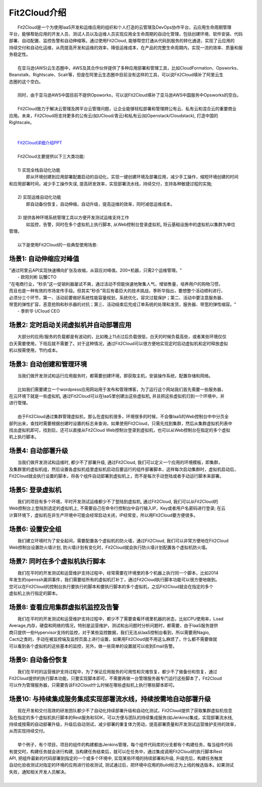 Fit2Cloud介绍
=====================================
|     Fit2Cloud是一个为使用IaaS开发和运维应用的组织和个人打造的云管理及DevOps协作平台，云应用生命周期管理
| 平台，能够帮助应用的开发人员、测试人员以及运维人员实现应用全生命周期的自动化管理，包括创建环境、软件安装、代码
| 部署、自动配置、监控告警和自动伸缩等。通过使用Fit2Cloud, 能够帮您打通从代码到服务的转化通道，实现了云应用的
| 持续交付和自动化运维，从而提高开发和运维的效率，降低运维成本，在产品的完整生命周期内，实现一流的效率、质量和服
| 务稳定性。 
|
|     在亚马逊(AWS)云生态圈中，AWS及其合作伙伴提供了多种应用部署和管理工具，比如CloudFormation、Opsworks、 
| Beanstalk、Rightscale、Scalr等，但是在阿里云生态圈中目前没有这样的工具，可以说Fit2Cloud填补了阿里云生
| 态圈的这个空白。
| 
|     同时，由于亚马逊AWS中国目前不提供Opsworks，可以说Fit2Cloud填补了亚马逊AWS中国服务中Opsworks的空白。
|
|     Fit2Cloud致力于解决云管理及跨平台云管理问题，让企业能够轻松部署和管理跨公有云、私有云和混合云的重要商业
| 应用。未来，Fit2Cloud将支持更多的公有云(如UCloud/青云)和私有云(如Openstack/Cloudstack), 打造中国的
| Rightscale。
| 
|
|    `Fit2Cloud详细介绍PPT <http://downloads.fit2cloud.com/introduction.pdf>`_
|
|    Fit2Cloud主要提供以下三大类功能:
|
|    1) 实现全栈自动化功能
|          即从环境创建到应用部署配置启动的自动化，实现一键创建环境及部署应用，减少手工操作，缩短环境创建的时间
| 和应用部署时间，减少手工操作失误, 提高研发效率，实现部署流水线，持续交付，支持各种敏捷过程的实施;
| 
|    2) 实现运维自动化功能
|          即自动备份恢复，自动伸缩，自动升级，提高运维的效率，同时减低运维成本。
|
|    3) 提供各种环境系统管理工具以方便开发测试运维支持工作
|          如监控，告警，同时在多个虚拟机上执行脚本, 从Web控制台登录虚拟机, 将云基础设施中的虚拟机以集群为单位
| 管理。 
|
|    以下是使用Fit2Cloud的一些典型使用场景:

场景1: 自动伸缩应对峰值
-------------------------------------------

|    "通过阿里云API实现快速横向扩张及收缩，从容应对峰值。200+机器，只需2个运维管理。"
|                                                     - 欧阳刘彬 玩蟹CTO


|    "在电商行业，“秒杀”这一促销利器屡试不爽，通过活动不但能快速地聚集人气，增销售量，培养用户的购物习惯，
|    而且也是一种有效的市场宣传手段。但其实“秒杀”背后有着巨大的技术挑战，季昕华指出，要想整个活动顺利进行，
|    必须分三个环节，第一、活动前要做好系统性能容量规划，系统优化，容灾过载保护；第二、活动中要注意服务器、
|    带宽的弹性扩容，恶意抢购和秒杀器的对抗；第三、活动结束后完成订单系统的处理和发货，服务器、带宽的弹性缩容。"
|                                                     - 季昕华 UCloud CEO

场景2: 定时启动关闭虚拟机并自动部署应用
---------------------------------------------------------------------------------

|    大部分的应用/服务的负载都是有波动的，比如晚上11点过后负载很低，白天的时候负载高些，或者某些环境仅仅
| 白天需要使用，下班后就不需要了。对于这种情况，通过Fit2Cloud可以很方便地实现定时启动虚拟机和定时释放虚拟
| 机以按需使用，节约成本。

场景3: 自动创建和管理环境
---------------------------------------------

|    当我们做开发测试和运行应用服务时，都需要创建环境，即获取主机，安装操作系统，配置存储和网络。
|  
|    比如我们需要建立一个wordpress应用网站用于发布和管理博客，为了运行这个网站我们首先需要一些服务器，
| 在云环境下就是一些虚拟机, 通过Fit2Cloud可以在IaaS里创建出这些虚拟机, 并且把这些虚拟机归到一个环境中，并
| 进行管理。
|       
|    由于Fit2Cloud通过集群管理虚拟机，那么在虚拟机很多，环境很多的时候，不会像IaaS的Web控制台中中分页全
| 部列出来，查找时需要根据创建时设置的标志来查询，如果使用Fit2Cloud，只需先找到集群，然后从集群虚拟机列表中
| 找出虚拟机即可，找到后，还可以直接从Fit2Cloud Web控制台登录到虚拟机，也可以从Web控制台在指定的多个虚拟
| 机上执行脚本。

场景4: 自动部署升级
---------------------------------------------

|    当我们做开发测试和运维时, 都少不了部署升级, 通过Fit2Cloud, 我们可以定义一个应用的环境模板，即集群，
| 及集群里的虚拟机组，然后设置各虚拟机组里虚拟机启动后要运行的组件部署脚本，这样每次启动集群时，虚拟机启动后，
| Fit2Cloud就会执行设置的脚本，将各个组件自动部署到虚拟机上，而不是每次手动登陆或者手动运行脚本来部署。 

场景5: 登录虚拟机
---------------------------------------------

|    我们的项目有多个环境，平时开发测试运维都少不了登陆到虚拟机, 通过Fit2Cloud, 我们可以从Fit2Cloud的
| Web控制台上登陆到选定的虚拟机上, 不需要自己在命令行控制台中自行输入IP，Key或者用户名密码进行登录; 在云
| 计算环境下，虚拟机在非生产环境中可能会经常启动关闭，IP经常变，所以用Fit2Cloud要方便很多。

场景6: 设置安全组
---------------------------------------------

|    我们建立环境时为了安全起间，需要配置各个虚拟机的防火墙，通过Fit2Cloud, 我们可以非常方便地在Fit2Cloud
| Web控制台设置防火墙计划, 防火墙计划有变化时，Fit2Cloud就会执行防火墙计划配置各个虚拟机防火墙。

场景7: 同时在多个虚拟机执行脚本
---------------------------------------------

|    我们在平时的开发测试和运营维护支持过程中，经常需要在环境里的多个机器上执行同一个脚本，比如2014
| 年发生的openssh漏洞事件，我们需要给所有的虚拟机打补丁，通过Fit2Cloud执行脚本功能可以很方便地做到。
| 您可以在Fit2Cloud的控制台执行要执行的脚本和要执行脚本的多个虚拟机，之后Fit2Cloud就会在指定的多个
| 虚拟机上执行指定的脚本。

场景8: 查看应用集群虚拟机监控及告警
---------------------------------------------

|    我们在平时的开发测试和运营维护支持过程中，都少不了需要查看环境里机器的状态，比如CPU使用率，Load 
| Average,内存，硬盘和网络的情况，特别是运营维护，测试和出问题时分析问题时，都需要，由于IaaS服务提供
| 商只提供一些Hypervisor支持的监控，对于某些监控数据，我们无法从IaaS控制台看到，所以需要用Nagio,
| Cacti之类的，手动在被监控端及监控页面上进行设置，如果用Fit2Cloud就不用这么麻烦了，什么都不需要做就
| 可以看到各个虚拟机的这些基本的监控，另外，做一些简单的设置就可以收到Email告警。

场景9: 自动备份恢复
---------------------------------------------

|    我们在平时的运营维护支持过程中，为了保证应用服务的可用性和灾难恢复，都少不了做备份和恢复，通过
| Fit2Cloud提供的执行脚本功能，只要实现脚本即可，不需要再做一台管理服务器专门运行这些脚本了，Fit2Cloud
| 可以作为管理服务器，只需要告诉Fit2Cloud什么时候在哪些虚拟机上执行哪些脚本即可。

场景10: 与持续集成服务集成实现部署流水线，持续按需地自动部署升级
------------------------------------------------------------------------------------------------------------------------------------

|    现在开发和交付高效的研发团队都少不了自动化持续部署升级和自动化测试，Fit2Cloud提供了获取集群虚拟机信息
| 及在指定的多个虚拟机执行脚本的Rest服务和SDK，可以方便与团队的持续集成服务(如Jenkins)集成，实现部署流水线,
| 持续或按需的自动部署升级，升级后自动测试，减少部署的重复体力劳动，提高部署质量和开发测试运营维护支持的效率，
| 从而实现持续交付。
|
|    举个例子，有个项目，项目的组件的构建都由Jenkins管理，每个组件代码库的分支都有个构建任务，每当组件代码
| 有提交时，构建任务就会进行构建, 当构建任务结束后，就可以在任务中，通过集成调用Fit2Cloud的执行脚本Rest 
| API, 把组件最新的代码部署到指定的一个或多个环境中, 实现某些环境的持续部署和升级, 升级完后，构建任务触发
| 自动化验收测试对指定的环境的应用进行验收测试, 测试通过后，把环境中应用的Build标志为上线的候选版本。如果测试
| 失败，通知相关开发人员解决。 
|
